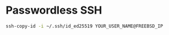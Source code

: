 * Passwordless SSH

#+BEGIN_SRC bash
  ssh-copy-id -i ~/.ssh/id_ed25519 YOUR_USER_NAME@FREEBSD_IP
#+END_SRC
